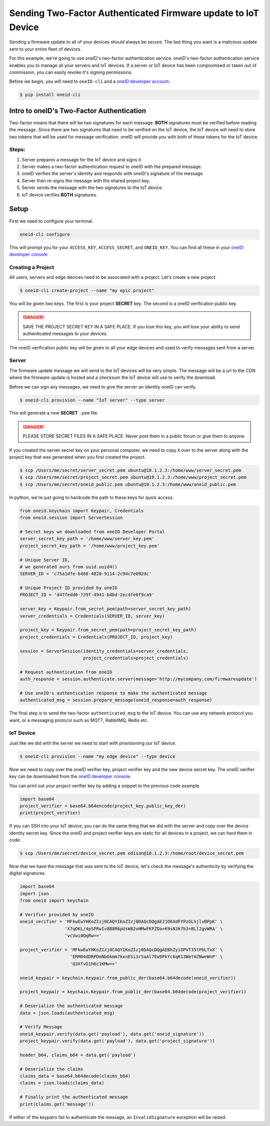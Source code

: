 Sending Two-Factor Authenticated Firmware update to IoT Device
==============================================================
Sending a firmware update to all of your devices should always be secure.
The last thing you want is a malicious update sent to your entire fleet of devices.

For this example, we're going to use oneID's two-factor authentication service.
oneID's two-factor authentication service enables you to manage all your servers
and IoT devices. If a server or IoT device has been compromised or taken out of
commission, you can easily revoke it's signing permissions.

Before we begin, you will need to ``oneID-cli`` and a `oneID developer account`_.

.. code-block:: console

   $ pip install oneid-cli



Intro to oneID's Two-Factor Authentication
------------------------------------------
Two-factor means that there will be two signatures for each message.
**BOTH** signatures must be verified before reading the message.
Since there are two signatures that need to be verified on the IoT device,
the IoT device will need to store two tokens that will be used for message verification.
oneID will provide you with both of these tokens for the IoT device.

Steps:
~~~~~~
#. Server prepares a message for the IoT device and signs it.
#. Server makes a two-factor authentication request to oneID with the prepared message.
#. oneID verifies the server's identity and responds with oneID's signature of the message
#. Server then re-signs the message with the shared project key.
#. Server sends the message with the two signatures to the IoT device.
#. IoT device verifies **BOTH** signatures.



Setup
-----
First we need to configure your terminal.

.. code-block:: console

   oneid-cli configure

This will prompt you for your ``ACCESS_KEY``, ``ACCESS_SECRET``, and ``ONEID_KEY``.
You can find all these in your `oneID developer console`_


Creating a Project
~~~~~~~~~~~~~~~~~~
All users, servers and edge devices need to be associated with a project.
Let's create a new project.

.. code-block:: console

   $ oneid-cli create-project --name "my epic project"

You will be given two keys. The first is your project **SECRET** key.
The second is a oneID verification public key.

.. danger::
  SAVE THE PROJECT SECRET KEY IN A SAFE PLACE.
  If you lose this key, you will lose your ability to send authenticated messages
  to your devices.

The oneID verification public key will be given to all your edge devices and used
to verify messages sent from a server.


Server
~~~~~~
The firmware update message we will send to the IoT devices will be very simple.
The message will be a url to the CDN where the firmware update is hosted
and a checksum the IoT device will use to verify the download.

Before we can sign any messages, we need to give the server an identity
oneID can verify.

.. code-block:: console

   $ oneid-cli provision --name "IoT server" --type server

This will generate a new **SECRET** ``.pem`` file.

.. danger::

   PLEASE STORE SECRET FILES IN A SAFE PLACE. Never post them in a public forum
   or give them to anyone.

If you created the server secret key on your personal computer, we need to copy it over to the
server along with the project key that was generated when you first created the project.

.. code-block:: console

    $ scp /Users/me/secret/server_secret.pem ubuntu@10.1.2.3:/home/www/server_secret.pem
    $ scp /Users/me/secret/project_secret.pem ubuntu@10.1.2.3:/home/www/project_secret.pem
    $ scp /Users/me/secret/oneid_public.pem ubuntu@10.1.2.3:/home/www/oneid_public.pem

In python, we're just going to hardcode the path to these keys for quick access.

.. code-block:: python

    from oneid.keychain import Keypair, Credentials
    from oneid.session import ServerSession

    # Secret keys we downloaded from oneID Developer Portal
    server_secret_key_path = '/home/www/server_key.pem'
    project_secret_key_path = '/home/www/project_key.pem'

    # Unique Server ID,
    # we generated ours from uuid.uuid4()
    SERVER_ID = 'c75a1dfe-b468-4820-9114-2c94c7e092dc'

    # Unique Project ID provided by oneID
    PROJECT_ID = 'd47fedd0-729f-4941-b4bd-2ec4fe0f9ca9'

    server_key = Keypair.from_secret_pem(path=server_secret_key_path)
    server_credentials = Credentials(SERVER_ID, server_key)

    project_key = Keypair.from_secret_pem(path=project_secret_key_path)
    project_credentials = Credentials(PROJECT_ID, project_key)

    session = ServerSession(identity_credentials=server_credentials,
                            project_credentials=project_credentials)

    # Request authentication from oneID
    auth_response = session.authenticate.server(message='http://mycompany.com/firmwareupdate')

    # Use oneID's authentication response to make the authenticated message
    authenticated_msg = session.prepare_message(oneid_response=auth_response)

The final step is to send the two-factor ``authenticated_msg``
to the IoT device. You can use any network protocol you want,
or a messaging protocol such as MQTT, RabbitMQ, Redis etc.


IoT Device
~~~~~~~~~~
Just like we did with the server we need to start with provisioning our IoT device.

.. code-block:: console

    $ oneid-cli provision --name "my edge device" --type device


Now we need to copy over the oneID verifier key, project verifier key and the
new device secret key. The oneID verifier key can be downloaded
from the `oneID developer console`_.

You can print out your project verifier key by adding a snippet to the previous code
example.

.. code-block:: python

   import base64
   project_verifier = base64.b64encode(project_key.public_key_der)
   print(project_verifier)

If you can SSH into your IoT device, you can do the same thing that we did with the server
and copy over the device identity secret key. Since the oneID and project verifier keys
are static for all devices in a project, we can hard them in code.

.. code-block:: console

    $ scp /Users/me/secret/device_secret.pem edison@10.1.2.3:/home/root/device_secret.pem

Now that we have the message that was sent to the IoT device, let's check the message's authenticity
by verifying the digital signatures.

.. code-block:: python

   import base64
   import json
   from oneid import keychain

   # Verifier provided by oneID
   oneid_verifier = 'MFkwEwYHKoZIzj0CAQYIKoZIzj0DAQcDQgAE21O6XdFYPzGLhjlvBPpK' \
                    'X7qOKL/4pSPRwIv8B8R6pUsW82oHMwFKPZDa+K9sN3k7b3+BLl2gvWRA' \
                    'vcVwi0QqRw=='

   project_verifier = 'MFkwEwYHKoZIzj0CAQYIKoZIzj0DAQcDQgAEBhZyiOPVT35tPbLTxX' \
                      'ERM84dDRPDmNbOkmm7kxnESi3r5aAl7Ew9PkYc6qK13Wet6ZNweWnP' \
                      'Q3XfvD1h6c1KMw=='

   oneid_keypair = keychain.Keypair.from_public_der(base64.b64decode(oneid_verifier))

   project_keypair = keychain.Keypair.from_public_der(base64.b64decode(project_verifier))

   # Deserialize the authenticated message
   data = json.loads(authenticated_msg)

   # Verify Message
   oneid_keypair.verify(data.get('payload'), data.get('oneid_signature'))
   project_keypair.verify(data.get('payload'), data.get('project_signature'))

   header_b64, claims_b64 = data.get('payload')

   # Deserialize the claims
   claims_data = base64.b64decode(claims_b64)
   claims = json.loads(claims_data)

   # Finally print the authenticated message
   print(claims.get('message'))

If either of the keypairs fail to authenticate the message, an ``InvalidSignature`` exception will be raised.


.. _oneID developer account: https://developer.oneid.com/console
.. _oneID developer console: https://developer.oneid.com/console
.. _Redis Quick Start: http://redis.io/topics/quickstart

